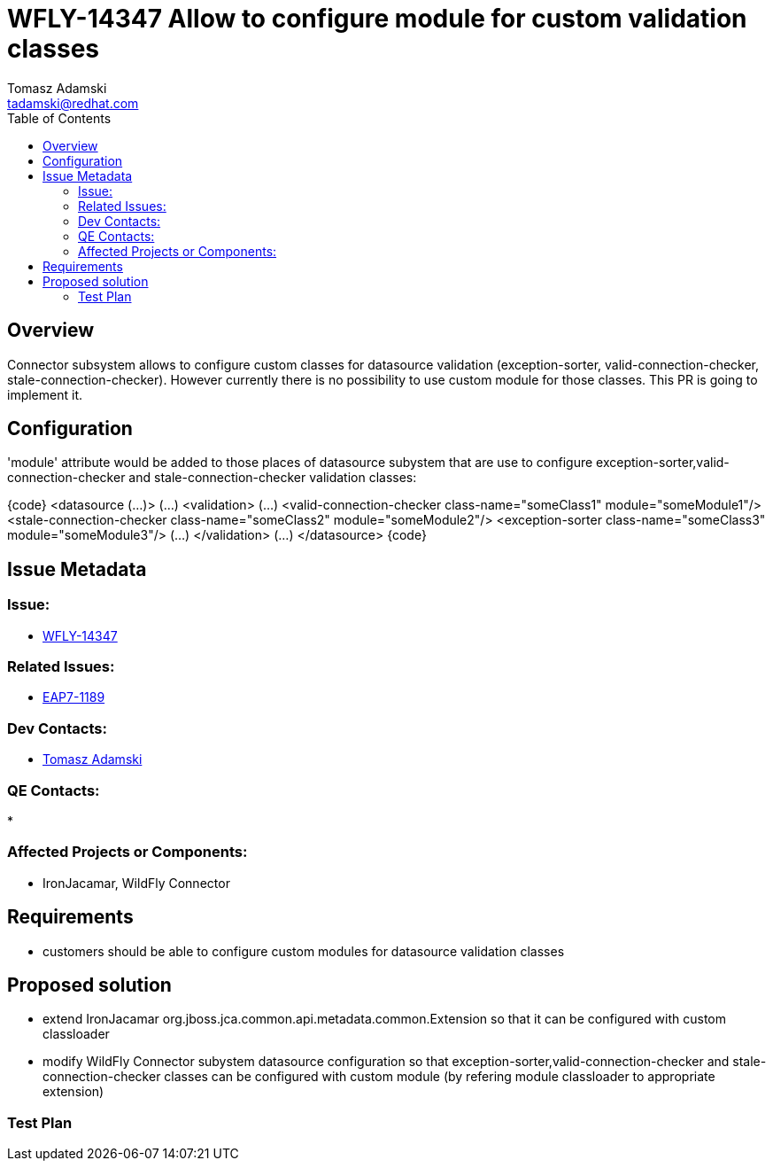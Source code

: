 = WFLY-14347 Allow to configure module for custom validation classes
:author:            Tomasz Adamski
:email:             tadamski@redhat.com
:toc:               left
:icons:             font
:keywords:          connector, validation, custom modules
:idprefix:
:idseparator:       -
:issue-base-url:    https://issues.redhat.com/browse/

== Overview

Connector subsystem allows to configure custom classes for datasource validation (exception-sorter, valid-connection-checker, stale-connection-checker). However currently there is no possibility to use custom module for those classes. This PR is going to implement it.

== Configuration

'module' attribute would be added to those places of datasource subystem that are use to configure exception-sorter,valid-connection-checker and stale-connection-checker validation classes:

{code}
   <datasource (...)> 
      (...)
      <validation>
          (...)
          <valid-connection-checker class-name="someClass1" module="someModule1"/>
          <stale-connection-checker class-name="someClass2" module="someModule2"/>
          <exception-sorter class-name="someClass3" module="someModule3"/>
          (...)
      </validation>
      (...)
  </datasource>
{code}


== Issue Metadata

=== Issue:

* {issue-base-url}/WFLY-14347[WFLY-14347]

=== Related Issues:

* {issue-base-url}/EAP7-1189[EAP7-1189]

=== Dev Contacts:

* mailto:{email}[{author}]

=== QE Contacts:

*

=== Affected Projects or Components:

* IronJacamar, WildFly Connector

== Requirements

* customers should be able to configure custom modules for datasource validation classes

== Proposed solution
* extend IronJacamar org.jboss.jca.common.api.metadata.common.Extension so that it can be configured with custom classloader
* modify WildFly Connector subystem datasource configuration so that exception-sorter,valid-connection-checker and stale-connection-checker classes can be configured with custom module (by refering module classloader to appropriate extension)


=== Test Plan

